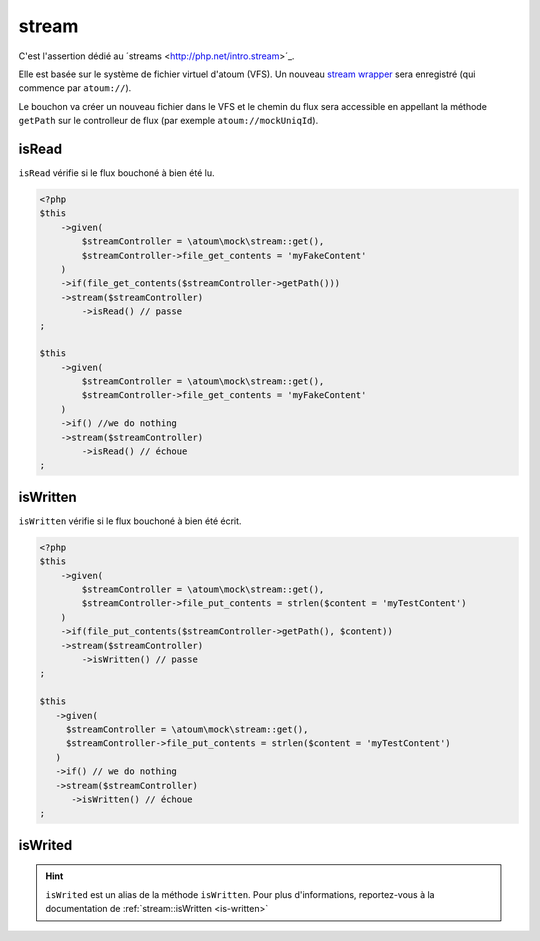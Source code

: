 .. _stream-anchor:

stream
******

C'est l'assertion dédié au ´streams <http://php.net/intro.stream>´_.

Elle est basée sur le système de fichier virtuel d'atoum (VFS). Un nouveau `stream wrapper <http://php.net/manual/fr/class.streamwrapper.php>`_ sera enregistré (qui commence par ``atoum://``).

Le bouchon va créer un nouveau fichier dans le VFS et le chemin du flux sera accessible en appellant la méthode ``getPath`` sur le controlleur de flux (par exemple ``atoum://mockUniqId``).

.. _is-read:

isRead
======

``isRead`` vérifie si le flux bouchoné à bien été lu.

.. code-block:: php

   <?php
   $this
       ->given(
           $streamController = \atoum\mock\stream::get(),
           $streamController->file_get_contents = 'myFakeContent'
       )
       ->if(file_get_contents($streamController->getPath()))
       ->stream($streamController)
           ->isRead() // passe
   ;

   $this
       ->given(
           $streamController = \atoum\mock\stream::get(),
           $streamController->file_get_contents = 'myFakeContent'
       )
       ->if() //we do nothing
       ->stream($streamController)
           ->isRead() // échoue
   ;


.. _is-written:

isWritten
=========

``isWritten`` vérifie si le flux bouchoné à bien été écrit.

.. code-block:: php

   <?php
   $this
       ->given(
           $streamController = \atoum\mock\stream::get(),
           $streamController->file_put_contents = strlen($content = 'myTestContent')
       )
       ->if(file_put_contents($streamController->getPath(), $content))
       ->stream($streamController)
           ->isWritten() // passe
   ;

   $this
      ->given(
        $streamController = \atoum\mock\stream::get(),
        $streamController->file_put_contents = strlen($content = 'myTestContent')
      )
      ->if() // we do nothing
      ->stream($streamController)
         ->isWritten() // échoue
   ;


.. _is-writed:

isWrited
========

.. hint::
   ``isWrited`` est un alias de la méthode ``isWritten``.
   Pour plus d'informations, reportez-vous à la documentation de :ref:`stream::isWritten <is-written>`




